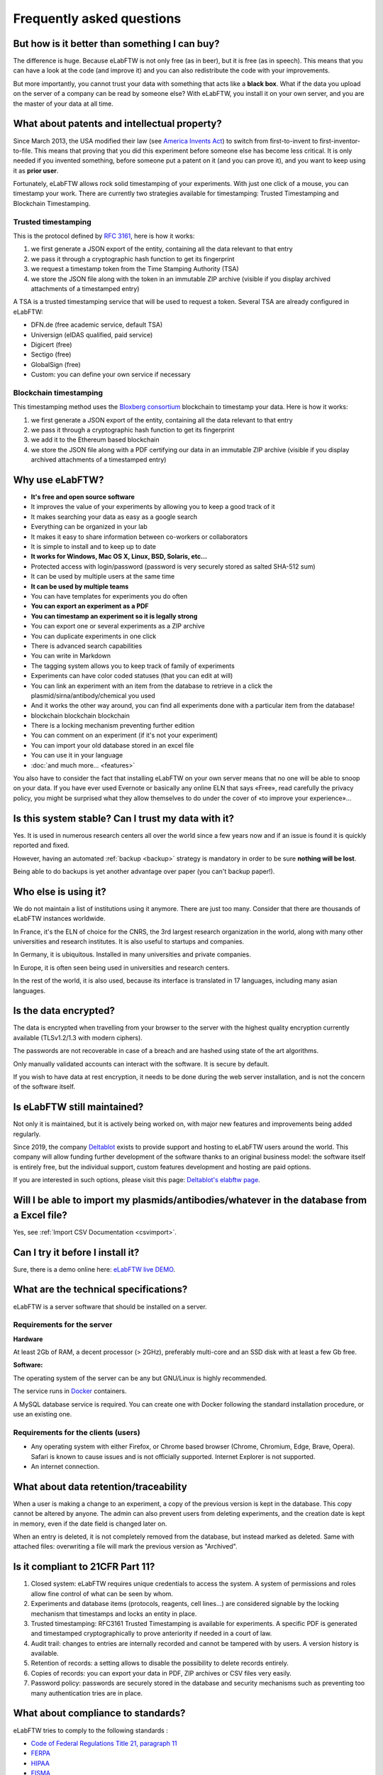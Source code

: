 .. _faq:

**************************
Frequently asked questions
**************************

But how is it better than something I can buy?
==============================================

The difference is huge. Because eLabFTW is not only free (as in beer), but it is free (as in speech). This means that you can have a look at the code (and improve it) and you can also redistribute the code with your improvements.

But more importantly, you cannot trust your data with something that acts like a **black box**. What if the data you upload on the server of a company can be read by someone else? With eLabFTW, you install it on your own server, and you are the master of your data at all time.

What about patents and intellectual property?
=============================================

Since March 2013, the USA modified their law (see `America Invents Act <https://www.uspto.gov/patent/laws-and-regulations/leahy-smith-america-invents-act-implementation>`_) to switch from first-to-invent to first-inventor-to-file. This means that proving that you did this experiment before someone else has become less critical. It is only needed if you invented something, before someone put a patent on it (and you can prove it), and you want to keep using it as **prior user**.

Fortunately, eLabFTW allows rock solid timestamping of your experiments. With just one click of a mouse, you can timestamp your work. There are currently two strategies available for timestamping: Trusted Timestamping and Blockchain Timestamping.

Trusted timestamping
--------------------
This is the protocol defined by :rfc:`3161`, here is how it works:

1. we first generate a JSON export of the entity, containing all the data relevant to that entry
2. we pass it through a cryptographic hash function to get its fingerprint
3. we request a timestamp token from the Time Stamping Authority (TSA)
4. we store the JSON file along with the token in an immutable ZIP archive (visible if you display archived attachments of a timestamped entry)

A TSA is a trusted timestamping service that will be used to request a token. Several TSA are already configured in eLabFTW:

- DFN.de (free academic service, default TSA)
- Universign (eIDAS qualified, paid service)
- Digicert (free)
- Sectigo (free)
- GlobalSign (free)
- Custom: you can define your own service if necessary

Blockchain timestamping
-----------------------
This timestamping method uses the `Bloxberg consortium <https://bloxberg.org>`_ blockchain to timestamp your data. Here is how it works:

1. we first generate a JSON export of the entity, containing all the data relevant to that entry
2. we pass it through a cryptographic hash function to get its fingerprint
3. we add it to the Ethereum based blockchain
4. we store the JSON file along with a PDF certifying our data in an immutable ZIP archive (visible if you display archived attachments of a timestamped entry)


Why use eLabFTW?
================

* **It's free and open source software**
* It improves the value of your experiments by allowing you to keep a good track of it
* It makes searching your data as easy as a google search
* Everything can be organized in your lab
* It makes it easy to share information between co-workers or collaborators
* It is simple to install and to keep up to date
* **It works for Windows, Mac OS X, Linux, BSD, Solaris, etc…**
* Protected access with login/password (password is very securely stored as salted SHA-512 sum)
* It can be used by multiple users at the same time
* **It can be used by multiple teams**
* You can have templates for experiments you do often
* **You can export an experiment as a PDF**
* **You can timestamp an experiment so it is legally strong**
* You can export one or several experiments as a ZIP archive
* You can duplicate experiments in one click
* There is advanced search capabilities
* You can write in Markdown
* The tagging system allows you to keep track of family of experiments
* Experiments can have color coded statuses (that you can edit at will)
* You can link an experiment with an item from the database to retrieve in a click the plasmid/sirna/antibody/chemical you used
* And it works the other way around, you can find all experiments done with a particular item from the database!
* blockchain blockchain blockchain
* There is a locking mechanism preventing further edition
* You can comment on an experiment (if it's not your experiment)
* You can import your old database stored in an excel file
* You can use it in your language
* :doc:`and much more… <features>`

You also have to consider the fact that installing eLabFTW on your own server means that no one will be able to snoop on your data. If you have ever used Evernote or basically any online ELN that says «Free», read carefully the privacy policy, you might be surprised what they allow themselves to do under the cover of «to improve your experience»…


Is this system stable? Can I trust my data with it?
===================================================

Yes. It is used in numerous research centers all over the world since a few years now and if an issue is found it is quickly reported and fixed.

However, having an automated :ref:`backup <backup>` strategy is mandatory in order to be sure **nothing will be lost**.

Being able to do backups is yet another advantage over paper (you can't backup paper!).

Who else is using it?
=====================

We do not maintain a list of institutions using it anymore. There are just too many. Consider that there are thousands of eLabFTW instances worldwide.

In France, it's the ELN of choice for the CNRS, the 3rd largest research organization in the world, along with many other universities and research institutes. It is also useful to startups and companies.

In Germany, it is ubiquitous. Installed in many universities and private companies.

In Europe, it is often seen being used in universities and research centers.

In the rest of the world, it is also used, because its interface is translated in 17 languages, including many asian languages.

Is the data encrypted?
======================

The data is encrypted when travelling from your browser to the server with the highest quality encryption currently available (TLSv1.2/1.3 with modern ciphers).

The passwords are not recoverable in case of a breach and are hashed using state of the art algorithms.

Only manually validated accounts can interact with the software. It is secure by default.

If you wish to have data at rest encryption, it needs to be done during the web server installation, and is not the concern of the software itself.

Is eLabFTW still maintained?
============================

Not only it is maintained, but it is actively being worked on, with major new features and improvements being added regularly.

Since 2019, the company `Deltablot <https://www.deltablot.com>`_ exists to provide support and hosting to eLabFTW users around the world. This company will allow funding further development of the software thanks to an original business model: the software itself is entirely free, but the individual support, custom features development and hosting are paid options.

If you are interested in such options, please visit this page: `Deltablot's elabftw page <https://www.deltablot.com/elabftw/>`_.

Will I be able to import my plasmids/antibodies/whatever in the database from a Excel file?
===========================================================================================

Yes, see :ref:`Import CSV Documentation <csvimport>`.

Can I try it before I install it?
=================================

Sure, there is a demo online here: `eLabFTW live DEMO <https://demo.elabftw.net>`_.

What are the technical specifications?
======================================

eLabFTW is a server software that should be installed on a server.

Requirements for the server
---------------------------

**Hardware**

At least 2Gb of RAM, a decent processor (> 2GHz), preferably multi-core and an SSD disk with at least a few Gb free.

**Software:**

The operating system of the server can be any but GNU/Linux is highly recommended.

The service runs in `Docker <https://www.docker.com>`_ containers.

A MySQL database service is required. You can create one with Docker following the standard installation procedure, or use an existing one.

Requirements for the clients (users)
------------------------------------

- Any operating system with either Firefox, or Chrome based browser (Chrome, Chromium, Edge, Brave, Opera). Safari is known to cause issues and is not officially supported. Internet Explorer is not supported.
- An internet connection.

What about data retention/traceability
======================================

When a user is making a change to an experiment, a copy of the previous version is kept in the database. This copy cannot be altered by anyone. The admin can also prevent users from deleting experiments, and the creation date is kept in memory, even if the date field is changed later on.

When an entry is deleted, it is not completely removed from the database, but instead marked as deleted. Same with attached files: overwriting a file will mark the previous version as "Archived".

Is it compliant to 21CFR Part 11?
=================================

1. Closed system: eLabFTW requires unique credentials to access the system. A system of permissions and roles allow fine control of what can be seen by whom.

2. Experiments and database items (protocols, reagents, cell lines...) are considered signable by the locking mechanism that timestamps and locks an entity in place.

3. Trusted timestamping: RFC3161 Trusted Timestamping is available for experiments. A specific PDF is generated and timestamped cryptographically to prove anteriority if needed in a court of law.

4. Audit trail: changes to entries are internally recorded and cannot be tampered with by users. A version history is available.

5. Retention of records: a setting allows to disable the possibility to delete records entirely.

6. Copies of records: you can export your data in PDF, ZIP archives or CSV files very easily.

7. Password policy: passwords are securely stored in the database and security mechanisms such as preventing too many authentication tries are in place.

What about compliance to standards?
===================================
eLabFTW tries to comply to the following standards :

* `Code of Federal Regulations Title 21, paragraph 11 <http://www.accessdata.fda.gov/scripts/cdrh/cfdocs/cfcfr/CFRSearch.cfm?CFRPart=11>`_
* `FERPA <http://www2.ed.gov/policy/gen/guid/fpco/ferpa/index.html>`_
* `HIPAA <http://www.hhs.gov/ocr/privacy/>`_
* `FISMA <https://en.wikipedia.org/wiki/Federal_Information_Security_Management_Act_of_2002#Compliance_framework_defined_by_FISMA_and_supporting_standards>`_

The timestamping is based on RFC3161 standardized protocol and fits with the eIDAS european regulation (910/2014).

How to change the team of a user?
=================================

There is two ways to do that:

* if the user registered in the wrong team, the Sysadmin can simply change the team from the Sysadmin panel
* if the user switched team, old team needs to Archive the user (from the Admin panel), and user needs to register a new account (same email can be used) in the new team

Is there a plugin system?
=========================

No, eLabFTW has no plugins and no plan to add support for it. This decision is motivated by several factors:

- security of the application: a badly written plugin might compromise an instance (this happens daily with Wordpress plugins)
- a stable plugin API has to be maintained, which is a heavy burden on development, as plugins will hook into internals, and it opens the door to a never ending stream of requests about adding hooks here and there
- our vision is about a single coherent codebase, not a morcellated software

If you wish to add functionality to eLabFTW, the best is to discuss it in an issue, and eventually create a pull request with the code you want to merge, rather than planning on plugins.

Is it totally free?
===================

YES. eLabFTW is free/libre software, so it is totally free of charge and always will be. `Read more about the free software philosophy <https://www.gnu.org/philosophy/free-sw.html>`_.


What is the meaning of 'FTW'?
=============================

One of those:

- For The World
- For Those Wondering
- For The Worms
- Forever Two Wheels
- Free The Wookies
- Forward The Word
- Forever Together Whenever
- Face The World
- Forget The World
- Free To Watch
- Feed The World
- Feel The Wind
- Feel The Wrath
- Fight To Win
- Find The Waldo
- Finding The Way
- Flying Training Wing
- Follow The Way
- For The Wii
- For The Win
- For The Wolf
- Free The Weed
- Free The Whales
- From The Wilderness
- Freedom To Work
- For The Warriors
- Full Time Workers
- Fabricated To Win
- Furiously Taunted Wookies
- Flash The Watch
